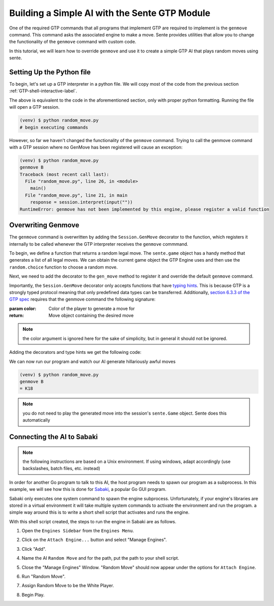 Building a Simple AI with the Sente GTP Module
==============================================

One of the required GTP commands that all programs that
implement GTP are required to implement is the ``genmove``
command. This command asks the associated engine to make
a move. Sente provides utilities that allow you to change
the functionality of the ``genmove`` command with custom
code.

In this tutorial, we will learn how to override ``genmove``
and use it to create a simple GTP AI that plays random
moves using sente.

.. _GTP-shell-file-label:

Setting Up the Python file
--------------------------

To begin, let's set up a GTP interpreter in a python
file. We will copy most of the code from the previous
section :ref:`GTP-shell-interactive-label`.

.. code-block:: python
    :linenos:

    """

    Author: Arthur Wesley

    """

    from sente import GTP


    def main():
        """

        main method

        """

        session = GTP.Session("random_move", "0.0.1")

        while session.active():

            response = session.interpret(input(""))
            print(response)


    if __name__ == "__main__":
        main()

The above is equivalent to the code in the aforementioned
section, only with proper python formatting. Running the
file will open a GTP session.

.. code-block::

    (venv) $ python random_move.py
    # begin executing commands


However, so far we haven't changed the functionality of
the ``genmove`` command. Trying to call the genmove command
with a GTP session where no GenMove has been registered
will cause an exception:

.. code-block::

    (venv) $ python random_move.py
    genmove B
    Traceback (most recent call last):
      File "random_move.py", line 26, in <module>
        main()
      File "random_move.py", line 21, in main
        response = session.interpret(input(""))
    RuntimeError: genmove has not been implemented by this engine, please register a valid function

Overwriting Genmove
-------------------

The ``genmove`` command is overwritten by adding the
``Session.GenMove`` decorator to the function, which
registers it internally to be called whenever the GTP
interpreter receives the ``genmove`` commmand.

To begin, we define a function that returns a random legal
move. The ``sente.game`` object has a handy method that
generates a list of all legal moves. We can obtain the
current game object the GTP Engine uses and then use
the ``random.choice`` function to choose a random move.

.. code-block:: python
    :linenos:
    :emphasize-lines: 7, 21-29

    """

    Author: Arthur Wesley

    """

    import random

    from sente import GTP


    def main():
        """

        main method

        """

        session = GTP.Session("random_move", "0.0.1")

        def gen_move():
            """

            generates a random move

            :return: random move
            """

            return random.choice(session.game.get_legal_moves())

        while session.active():

            response = session.interpret(input(""))
            print(response)


    if __name__ == "__main__":
        main()

Next, we need to add the decorator to the ``gen_move``
method to register it and override the default ``genmove``
command.

Importantly, the ``Session.GenMove`` decorator only
accepts functions that have
`typing hints <https://docs.python.org/3/library/typing.html>`_.
This is because GTP is a strongly typed protocol meaning that
only predefined data types can be transferred. Additionally,
`section 6.3.3 of the GTP spec <https://www.lysator.liu.se/~gunnar/gtp/gtp2-spec-draft2.pdf#page=20>`_
requires that the genmove command the following signature:

:param color: Color of the player to generate a move for
:return: Move object containing the desired move

.. note:: the color argument is ignored here for
    the sake of simplicity, but in general it
    should not be ignored.

Adding the decorators and type hints we get the following code:

.. code-block:: python
    :linenos:
    :emphasize-lines: 9, 22, 23, 28

    """

    Author: Arthur Wesley

    """

    import random

    import sente
    from sente import GTP


    def main():
        """

        main method

        """

        session = GTP.Session("random_move", "0.0.1")

        @session.GenMove
        def gen_move(color: sente.stone) -> sente.Move:
            """

            generates a random move

            :param color: Color of the player to generate a move for
            :return: Move object containing the desired move
            """

            return random.choice(session.game.get_legal_moves())

        while session.active():

            response = session.interpret(input(""))
            print(response)


    if __name__ == "__main__":
        main()

We can now run our program and watch our AI generate hillariously
awful moves

.. code-block::

    (venv) $ python random_move.py
    genmove B
    = K18

.. note:: you do not need to play the generated move into
    the session's ``sente.Game`` object. Sente does this
    automatically

.. _Sabaki-tutorial-label:

Connecting the AI to Sabaki
---------------------------

.. note:: the following instructions are based on a Unix
    environment. If using windows, adapt accordingly
    (use backslashes, batch files, etc. instead)

In order for another Go program to talk to this AI, the
host program needs to spawn our program as a subprocess.
In this example, we will see how this is done for
`Sabaki <https://sabaki.yichuanshen.de>`_, a popular
Go GUI program.

Sabaki only executes one system command to spawn the
engine subprocess. Unfortunately, if your engine's
libraries are stored in a virtual environment it will
take multiple system commands to activate the environment
and run the program. a simple way around this is to write
a short shell script that activates and runs the engine.

.. code-block:: bash
    :linenos:

    #!/bin/bash

    cd "~/path/to/your/project" # absolute path, since the current directory of Sabaki is arbitrary
    source venv/bin/activate
    python random_move.py

With this shell script created, the steps to run the
engine in Sabaki are as follows.

1. Open the ``Engines Sidebar`` from the ``Engines Menu``.

.. image:: ../_static/sabaki\ screenshots/Open\ "Engines\ Sidebar".png

2. Click on the ``Attach Engine...`` button and select "Manage Engines".

.. image:: ../_static/sabaki\ screenshots/Open\ "Manage\ Engines".png

3. Click "Add".

.. image:: ../_static/sabaki\ screenshots/Add\ Engine.png

4. Name the AI ``Random Move`` and for the path, put the path to your shell script.

.. image:: ../_static/sabaki\ screenshots/Add\ Random\ Move.png

5. Close the "Manage Engines" Window. "Random Move" should now appear under the options for ``Attach Engine``.

.. image:: ../_static/sabaki\ screenshots/Random\ Move\ Under\ "Attatch\ Engine...".png

6. Run "Random Move".

.. image:: ../_static/sabaki\ screenshots/Run\ Random\ Move.png

7. Assign Random Move to be the White Player.

.. image:: ../_static/sabaki\ screenshots/Set\ as\ White\ Player.png

8. Begin Play.

.. image:: ../_static/sabaki\ screenshots/Play.png
